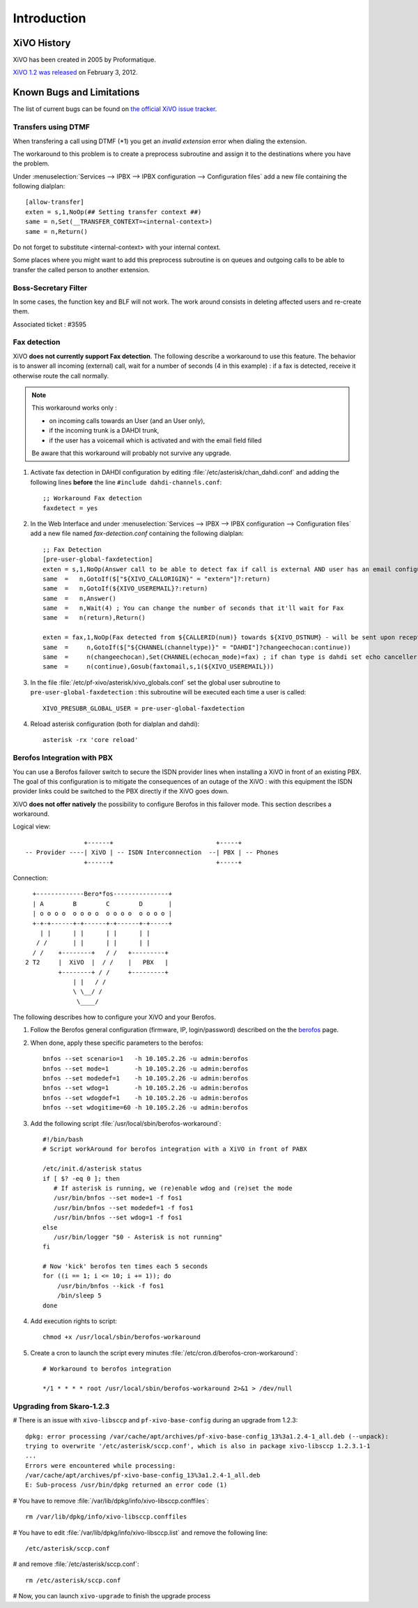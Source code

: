 ************
Introduction
************

XiVO History
============

XiVO has been created in 2005 by Proformatique.

`XiVO 1.2 was released <https://projects.xivo.fr/news/49>`_ on February 3, 2012.


Known Bugs and Limitations
==========================

The list of current bugs can be found on
`the official XiVO issue tracker <https://projects.xivo.fr/issues?set_filter=1&tracker_id=1>`_.


Transfers using DTMF
--------------------

When transfering a call using DTMF (\*1) you get an *invalid extension* error when dialing the
extension.

The workaround to this problem is to create a preprocess subroutine and assign it to the destinations
where you have the problem.

Under :menuselection:`Services --> IPBX --> IPBX configuration --> Configuration files` add a new file
containing the following dialplan::

    [allow-transfer]
    exten = s,1,NoOp(## Setting transfer context ##)
    same = n,Set(__TRANSFER_CONTEXT=<internal-context>)
    same = n,Return()

Do not forget to substitute <internal-context> with your internal context.

Some places where you might want to add this preprocess subroutine is on queues and outgoing calls
to be able to transfer the called person to another extension.


Boss-Secretary Filter
---------------------

In some cases, the function key and BLF will not work.
The work around consists in deleting affected users and re-create them.

Associated ticket : #3595


Fax detection
-------------

XiVO **does not currently support Fax detection**. The following describe a workaround to use this
feature. The behavior is to answer all incoming (external) call, wait for a number of seconds (4 in
this example) : if a fax is detected, receive it otherwise route the call normally.

.. note:: This workaround works only :
        
    * on incoming calls towards an User (and an User only),
    * if the incoming trunk is a DAHDI trunk,
    * if the user has a voicemail which is activated and with the email field filled

    Be aware that this workaround will probably not survive any upgrade.

#. Activate fax detection in DAHDI configuration by editing :file:`/etc/asterisk/chan_dahdi.conf` and
   adding the following lines **before** the line ``#include dahdi-channels.conf``::

    ;; Workaround Fax detection
    faxdetect = yes

#. In the Web Interface and under :menuselection:`Services --> IPBX --> IPBX configuration -->
   Configuration files` add a new file named *fax-detection.conf* containing the following
   dialplan::
    
    ;; Fax Detection
    [pre-user-global-faxdetection]
    exten = s,1,NoOp(Answer call to be able to detect fax if call is external AND user has an email configured)
    same  =   n,GotoIf($["${XIVO_CALLORIGIN}" = "extern"]?:return)
    same  =   n,GotoIf(${XIVO_USEREMAIL}?:return)
    same  =   n,Answer()
    same  =   n,Wait(4) ; You can change the number of seconds that it'll wait for Fax
    same  =   n(return),Return()

    exten = fax,1,NoOp(Fax detected from ${CALLERID(num)} towards ${XIVO_DSTNUM} - will be sent upon reception to ${XIVO_USEREMAIL})
    same  =     n,GotoIf($["${CHANNEL(channeltype)}" = "DAHDI"]?changeechocan:continue))
    same  =     n(changeechocan),Set(CHANNEL(echocan_mode)=fax) ; if chan type is dahdi set echo canceller in fax mode
    same  =     n(continue),Gosub(faxtomail,s,1(${XIVO_USEREMAIL}))

#. In the file :file:`/etc/pf-xivo/asterisk/xivo_globals.conf` set the global user subroutine to
   ``pre-user-global-faxdetection`` : this subroutine will be executed each time a user is called::
    
    XIVO_PRESUBR_GLOBAL_USER = pre-user-global-faxdetection

#. Reload asterisk configuration (both for dialplan and dahdi)::
    
    asterisk -rx 'core reload'


Berofos Integration with PBX
----------------------------

You can use a Berofos failover switch to secure the ISDN provider lines 
when installing a XiVO in front of an existing PBX.
The goal of this configuration is to mitigate the consequences of an outage of the XiVO : with this
equipment the ISDN provider links could be switched to the PBX directly if the XiVO goes down.

XiVO **does not offer natively** the possibility to configure Berofos in this failover mode.
This section describes a workaround.

Logical view::

                   +------+                            +-----+
   -- Provider ----| XiVO | -- ISDN Interconnection  --| PBX | -- Phones
                   +------+                            +-----+

Connection::

       +-------------Bero*fos---------------+
       | A        B        C        D       |
       | o o o o  o o o o  o o o o  o o o o |
       +-+-+------+-+------+-+------+-+-----+
         | |      | |      | |      | |
        / /       | |      | |      | | 
       / /    +--------+   / /   +---------+	
     2 T2     |  XiVO  |  / /    |   PBX   |	
              +--------+ / /     +---------+
                  | |   / /	
                  \ \__/ /
                   \____/


The following describes how to configure your XiVO and your Berofos.

#. Follow the Berofos general configuration (firmware, IP, login/password) described 
   on the the berofos_ page.

#. When done, apply these specific parameters to the berofos::

    bnfos --set scenario=1   -h 10.105.2.26 -u admin:berofos
    bnfos --set mode=1       -h 10.105.2.26 -u admin:berofos
    bnfos --set modedef=1    -h 10.105.2.26 -u admin:berofos
    bnfos --set wdog=1       -h 10.105.2.26 -u admin:berofos
    bnfos --set wdogdef=1    -h 10.105.2.26 -u admin:berofos
    bnfos --set wdogitime=60 -h 10.105.2.26 -u admin:berofos	

#. Add the following script :file:`/usr/local/sbin/berofos-workaround`::

    #!/bin/bash
    # Script workAround for berofos integration with a XiVO in front of PABX
    
    /etc/init.d/asterisk status
    if [ $? -eq 0 ]; then
       # If asterisk is running, we (re)enable wdog and (re)set the mode
       /usr/bin/bnfos --set mode=1 -f fos1
       /usr/bin/bnfos --set modedef=1 -f fos1
       /usr/bin/bnfos --set wdog=1 -f fos1
    else
       /usr/bin/logger "$0 - Asterisk is not running"
    fi
    
    # Now 'kick' berofos ten times each 5 seconds
    for ((i == 1; i <= 10; i += 1)); do
        /usr/bin/bnfos --kick -f fos1
    	/bin/sleep 5
    done

#. Add execution rights to script::
   
    chmod +x /usr/local/sbin/berofos-workaround

#. Create a cron to launch the script every minutes :file:`/etc/cron.d/berofos-cron-workaround`::

	# Workaround to berofos integration

	*/1 * * * * root /usr/local/sbin/berofos-workaround 2>&1 > /dev/null


.. _berofos: http://documentation.xivo.fr/production/high_availability/berofos.html#slave-configuration

Upgrading from Skaro-1.2.3
--------------------------

# There is an issue with ``xivo-libsccp`` and ``pf-xivo-base-config`` during an upgrade from 1.2.3::

    dpkg: error processing /var/cache/apt/archives/pf-xivo-base-config_13%3a1.2.4-1_all.deb (--unpack):
    trying to overwrite '/etc/asterisk/sccp.conf', which is also in package xivo-libsccp 1.2.3.1-1
    ...
    Errors were encountered while processing:
    /var/cache/apt/archives/pf-xivo-base-config_13%3a1.2.4-1_all.deb
    E: Sub-process /usr/bin/dpkg returned an error code (1)


# You have to remove :file:`/var/lib/dpkg/info/xivo-libsccp.conffiles`::

    rm /var/lib/dpkg/info/xivo-libsccp.conffiles

# You have to edit :file:`/var/lib/dpkg/info/xivo-libsccp.list` and remove the following line::

    /etc/asterisk/sccp.conf

# and remove :file:`/etc/asterisk/sccp.conf`::

    rm /etc/asterisk/sccp.conf

# Now, you can launch ``xivo-upgrade`` to finish the upgrade process

